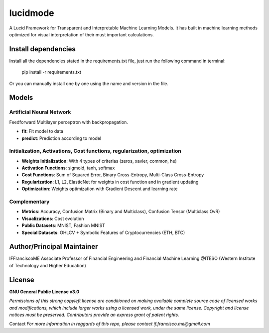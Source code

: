 
"""""""""
lucidmode
"""""""""

A Lucid Framework for Transparent and Interpretable Machine Learning Models. It has built in machine learning
methods optimized for visual interpretation of their must important calculations.

.. image:: https://readthedocs.org/projects/lucidmode/badge/?version=main
        :target: https://lucidmode.readthedocs.io/en/main/?badge=main
        :alt: Documentation Status

.. image:: https://img.shields.io/github/license/lucidmode/lucidmode
        :target: https://github.com/lucidmode/lucidmode/blob/master/LICENSE
        :alt: License

.. image:: https://img.shields.io/badge/python-v3.8-blue
        :target: https://github.com/lucidmode/lucidmode/
        :alt: Version
        
.. image:: https://img.shields.io/github/commit-activity/w/lucidmode/lucidmode
        :target: https://img.shields.io/github/commit-activity/m/lucidmode/lucidmode
        :alt: Commit history

.. image:: https://badges.pufler.dev/visits/lucidmode/lucidmode
        :target: https://badges.pufler.dev/visits/lucidmode/lucidmode
        :alt: Visits     

--------------------
Install dependencies
--------------------

Install all the dependencies stated in the requirements.txt file, just run the following command in terminal:

        pip install -r requirements.txt
        
Or you can manually install one by one using the name and version in the file.

------
Models
------

Artificial Neural Network
-------------------------

Feedforward Multilayer perceptron with backpropagation.

- **fit**: Fit model to data
- **predict**: Prediction according to model

Initialization, Activations, Cost functions, regularization, optimization
-------------------------------------------------------------------------

- **Weights Initialization**: With 4 types of criterias (zeros, xavier, common, he)
- **Activation Functions**: sigmoid, tanh, softmax
- **Cost Functions**: Sum of Squared Error, Binary Cross-Entropy, Multi-Class Cross-Entropy
- **Regularization**: L1, L2, ElasticNet for weights in cost function and in gradient updating
- **Optimization**: Weights optimization with Gradient Descent and learning rate

Complementary
-------------

- **Metrics**: Accuracy, Confusion Matrix (Binary and Multiclass), Confusion Tensor (Multiclass OvR)
- **Visualizations**: Cost evolution
- **Public Datasets**: MNIST, Fashion MNIST
- **Special Datasets**: OHLCV + Symbolic Features of Cryptocurrencies (ETH, BTC)

---------------------------
Author/Principal Maintainer
---------------------------

IFFranciscoME Associate Professor of Financial Engineering and Financial Machine Learning
@ITESO (Western Institute of Technology and Higher Education)

-------
License
-------

**GNU General Public License v3.0** 

*Permissions of this strong copyleft license are conditioned on making available 
complete source code of licensed works and modifications, which include larger 
works using a licensed work, under the same license. Copyright and license notices 
must be preserved. Contributors provide an express grant of patent rights.*

Contact
*For more information in reggards of this repo, please contact if.francisco.me@gmail.com*
